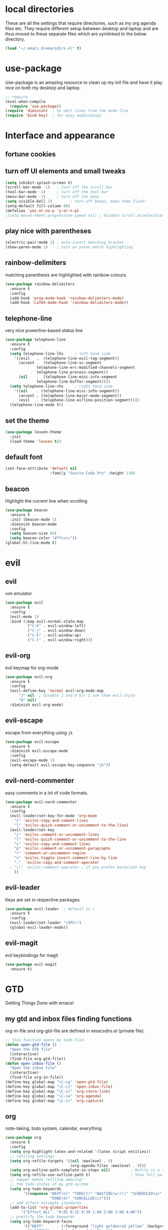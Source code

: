 * local directories
  These are all the settings that require directories, such as my org agenda
  files etc. They require different setup between desktop and laptop and are
  thus moved to these separate files which are symlinked to the below directory.
#+BEGIN_SRC emacs-lisp
  (load "~/.emacs.d/emacsdirs.el" t)
#+END_SRC
* use-package
  Use-package is an amazing resource to clean up my init file and have it play
  nice on both my desktop and laptop.
#+begin_src emacs-lisp
;; require
(eval-when-compile
  (require 'use-package)) 
(require 'diminish)  ; to omit lines from the mode-line
(require 'bind-key)  ; for easy keybindings
#+end_src
* Interface and appearance
** fortune cookies
*** COMMENT in the frame title
    currently commented out, I prefer scratch
#+begin_src emacs-lisp
(setf frame-title-format
      (with-temp-buffer
        (call-process "fortune" nil t)
        (setf (point) (point-min))
        (while (re-search-forward "[ \n\t]+" nil t)
          (replace-match " " nil t))
        (buffer-string)))
#+end_src
*** COMMENT in the scratch buffer 
also commented out, I can see them in my terminal if desired
#+begin_src emacs-lisp
(setq initial-scratch-message 
      (format 
       ";; %s\n\n" 
       (replace-regexp-in-string  
        "\n" "\n;; " ; comment each line
        (replace-regexp-in-string 
         "\n$" ""    ; remove trailing linebreak
         (shell-command-to-string "cowthink $(fortune showerthoughts)")))))
#+end_src
** turn off UI elements and small tweaks
#+begin_src emacs-lisp
  (setq inhibit-splash-screen t) 
  (scroll-bar-mode -1)   ; turn off the scroll bar
  (tool-bar-mode -1)     ; turn off the tool bar
  (menu-bar-mode -1)     ; turn off the menu
  (setq visible-bell 1)        ; turn off beeps, make them flash!
  (setq-default fill-column 80)
  (defalias 'yes-or-no-p 'y-or-n-p)
  ;(setq mouse-wheel-progressive-speed nil) ; disable scroll acceleration
#+end_src
** play nice with parentheses
#+begin_src emacs-lisp
(electric-pair-mode 1) ; auto-insert matching bracket
(show-paren-mode 1)    ; turn on paren match highlighting
#+end_src
** rainbow-delimiters
   matching parenthesis are highlighted with rainbow colours.
#+begin_src emacs-lisp
  (use-package rainbow-delimiters
    :ensure t
    :config
    (add-hook 'prog-mode-hook 'rainbow-delimiters-mode)
    (add-hook 'LaTeX-mode-hook 'rainbow-delimiters-mode))
#+end_src
** telephone-line
   very nice powerline-based status line
#+begin_src emacs-lisp
(use-package telephone-line
  :ensure t
  :config
  (setq telephone-line-lhs     ; left hand side
  	'((evil   .  (telephone-line-evil-tag-segment))
  	  (accent .  (telephone-line-vc-segment
  		      telephone-line-erc-modified-channels-segment
  		      telephone-line-process-segment))
  	  (nil    .  (telephone-line-misc-info-segment
  		      telephone-line-buffer-segment))))
  (setq telephone-line-rhs     ; right hand side
  	'((nil    . (telephone-line-misc-info-segment))
  	  (accent . (telephone-line-major-mode-segment))
  	  (evil   . (telephone-line-airline-position-segment))))
  (telephone-line-mode t))
#+end_src
** set the theme
#+begin_src emacs-lisp
(use-package leuven-theme
  :init
  (load-theme 'leuven t))
#+end_src
** default font
#+begin_src emacs-lisp
  (set-face-attribute 'default nil
                      :family "Source Code Pro" :height 130)
#+end_src
** beacon
   Highlight the current line when scrolling
#+begin_src emacs-lisp
(use-package beacon
  :ensure t
  :init (beacon-mode 1)
  :diminish beacon-mode
  :config 
  (setq beacon-size 80)
  (setq beacon-color "#ffcccc"))
(global-hl-line-mode t)
#+end_src
* evil
** evil
   vim emulator
#+begin_src emacs-lisp
(use-package evil
  :ensure t
  :config
  (evil-mode 1)
  :bind (:map evil-normal-state-map
	      ("C-h" . evil-window-left)
	      ("C-j" . evil-window-down)
	      ("C-k" . evil-window-up)
	      ("C-l" . evil-window-right)))
#+end_src
** evil-org
   evil keymap for org-mode
#+begin_src emacs-lisp
(use-package evil-org
  :ensure t
  :config 
  (evil-define-key 'normal evil-org-mode-map
      "J" nil  ; disable J and O b/c I use them evil-style
      "O" nil) 
  :diminish evil-org-mode)
#+end_src
** COMMENT undo tree
#+begin_src emacs-lisp
(use-package undo-tree
   :ensure t
   :config (global-undo-tree-mode)
   :diminish undo-tree-mode)
#+end_src
** evil-escape
   escape from everything using =jk=
#+begin_src emacs-lisp
  (use-package evil-escape
    :ensure t
    :diminish evil-escape-mode
    :config
    (evil-escape-mode 1)
    (setq-default evil-escape-key-sequence "jk"))
#+end_src
** evil-nerd-commenter
   easy comments in a lot of code formats.
#+begin_src emacs-lisp
  (use-package evil-nerd-commenter
    :ensure t
    :config
    (evil-leader/set-key-for-mode 'org-mode
      "c" 'evilnc-copy-and-coment-lines
      "l" 'evilnc-quick-comment-or-uncomment-to-the-line)
    (evil-leader/set-key
      "i" 'evilnc-comment-or-uncomment-lines
      "l" 'evilnc-quick-comment-or-uncomment-to-the-line
      "c" 'evilnc-copy-and-comment-lines
      "p" 'evilnc-comment-or-uncomment-paragraphs
      "r" 'comment-or-uncomment-region
      "v" 'evilnc-toggle-invert-comment-line-by-line
      "."  'evilnc-copy-and-comment-operator
	; "\\" 'evilnc-comment-operator ; if you prefer backslash key
      ))
#+end_src
** evil-leader
   Keys are set in respective packages
#+begin_src emacs-lisp
  (use-package evil-leader  ; default is \
    :ensure t
    :config
    (evil-leader/set-leader "<SPC>")
    (global-evil-leader-mode))
#+end_src
** evil-magit
   evil keybindings for magit
#+begin_src emacs-lisp
(use-package evil-magit
  :ensure t)
#+end_src
* GTD 
  Getting Things Done with emacs!
** my gtd and inbox files finding functions
   org-in-file and org-gtd-file are defined in emacsdirs.el (private file).
#+begin_src emacs-lisp
;; this function opens my todo-file
(defun open-gtd-file ()
  "Open the GTD file"
  (interactive)
  (find-file org-gtd-file))
(defun open-inbox-file ()
  "Open the inbox file"
  (interactive)
  (find-file org-in-file))
(define-key global-map "\C-cg" 'open-gtd-file)
(define-key global-map "\C-ci" 'open-inbox-file)
(define-key global-map "\C-cl" 'org-store-link)
(define-key global-map "\C-ca" 'org-agenda)
(define-key global-map "\C-cc" 'org-capture)
#+end_src
** org
   note-taking, todo system, calendar, everything
#+begin_src emacs-lisp
  (use-package org
    :ensure t
    :config
    (setq org-highlight-latex-and-related '(latex script entities))  
    ;; refiling settings
    (setq org-refile-targets '((nil :maxlevel . 9)
                               (org-agenda-files :maxlevel . 9)))
    (setq org-outline-path-complete-in-steps nil)         ; Refile in a single go
    (setq org-refile-use-outline-path t)                  ; Show full paths for refiling
    ;; swyper makes refiling amazing!
    ;; the todo-states of my gtd-system
    (setq org-todo-keywords 
          '((sequence "NEXT(n)" "TODO(t)" "WAITING(w!/!)" "SCHEDULED(a)" "SOMEDAY(s!/!)" "PROJECT(p)" "|" 
                      "DONE(d)" "CANCELLED(c)")))
    ;; add effort estimate standards
    (add-to-list 'org-global-properties
		 '("Effort_ALL". "0:05 0:15 0:30 1:00 2:00 3:00 4:00"))
    ;; prettify the todo keywords
    (setq org-todo-keyword-faces
          '(("NEXT"      . (:foreground "light goldenrod yellow" :background "red" :weight bold))
            ("WAITING"   . (:background "yellow"))
            ("SCHEDULED" . (:background "light slate blue"))
            ("SOMEDAY"   . (:foreground "ghost white"  :background "deep sky blue"))
            ("DONE"      . (:foreground "green4"       :background "pale green"))
            ("CANCELLED" . (:foreground "dim gray"     :background "gray"))
	    ("PROJECT"   . (:foreground "navajo white" :background "saddle brown"))))
    ;; view tasks by context (sorted by todo state)
    (setq org-agenda-custom-commands
          '(("g" . "GTD contexts")
            ("gh" "Home" tags-todo "@home"
             ((org-agenda-sorting-strategy '(todo-state-up))))
            ("gu" "University" tags-todo "@uni"
             ((org-agenda-sorting-strategy '(todo-state-up))))
            ("gw" "Write" tags-todo "@write"
             ((org-agenda-sorting-strategy '(todo-state-up))))
            ("gr" "Read" tags-todo "@read"
             ((org-agenda-sorting-strategy '(todo-state-up))))
            ("ge" "Errands" tags-todo "@errands"
             ((org-agenda-sorting-strategy '(todo-state-up))))
            ("gl" "Laboratory" tags-todo "@lab"
             ((org-agenda-sorting-strategy '(todo-state-up))))
            ("gc" "Computer" tags-todo "@computer"
             ((org-agenda-sorting-strategy '(todo-state-up))))
            ("gi" "Internet" tags-todo "@internet"
             ((org-agenda-sorting-strategy '(todo-state-up))))
            ("gm" "Email" tags-todo "@email"
             ((org-agenda-sorting-strategy '(todo-state-up))))
            ("gb" "Call" tags-todo "@call"
             ((org-agenda-sorting-strategy '(todo-state-up))))
            ("ga" "Agenda" tags-todo "@agenda"
             ((org-agenda-sorting-strategy '(todo-state-up))))
            ;; the following are all avaialable through C-a t r [x]
            ;;("n" todo "NEXT" nil)   
            ;;("c" todo "SCHEDULED" nil)
            ;;("w" todo "WAITING" nil)
            ;;("s" todo "SOMEDAY" nil)
            ;; view agenda + next actions, sorted by category
            ("d" "Agenda + Next actions" ((agenda) (todo "NEXT")))
            ("w" "Work" tags-todo "Work" 
             ((org-agenda-sorting-strategy '(todo-state-up))))
            ("p" "Personal" tags-todo "Personal"
             ((org-agenda-sorting-strategy '(todo-state-up))))))
    ;; set up the context tags
    (setq org-tag-alist '((:startgroup . nil)
                          ("@home" . ?h)
                          ("@uni" . ?u)
                          ("@errands" . ?e)
                          ("@lab" . ?l)    
                          (:endgroup . nil)
                          (:startgroup . nil)
                          ("@read" . ?r)
                          ("@write" . ?w)
                          (:endgroup . nil)
                          (:startgroup . nil)
                          ("@R" . ?R)
                          ("@computer" . ?c)
                          ("@internet" . ?i)
                          ("@email" . ?m)
                          ("@call" . ?b) 
                          ("@agenda" . ?a)
                          (:endgroup . nil)
                          (:startgroup . nil) 
                          ("Work" . ?W)
                          ("Personal" . ?P)
                          (:endgroup . nil)))
    ;; extra org settings
    (setq org-return-follows-link t)
    (setq org-hide-leading-stars t)
    (setf org-special-ctrl-a/e t)
    (setq org-fontify-emphasized-text t) 
    (setq org-fast-tag-selection-single-key t)
    (setq org-fontify-done-headline t)
    ;(setq org-adapt-indentation t) ; makes todo contents indent at headline level
    (setq org-agenda-prefix-format "  %-17:c%?-12t% s") 
    (setq org-agenda-include-all-todo nil)
    (setq org-log-done 'time)
    (setq calendar-week-start-day 1) ; 0:Sunday, 1:Monday
    (setq org-deadline-warning-days 14)
    (setf org-tags-column -65)
    (setf org-highlight-latex-and-related '(latex script entities))
    (setq org-latex-create-formula-image-program 'imagemagick)
    (setq org-latex-default-figure-position 'htbp)
    (setq org-export-with-section-numbers nil)
    (setq org-export-with-toc nil)
    (add-to-list 'org-latex-packages-alist '("version=4" "mhchem" t))
    (setq org-latex-pdf-process
          (list "latexmk -pdflatex='pdflatex -shell-escape -interaction nonstopmode' -f -pdf %f"))
          ;; '("latexmk -pdflatex='pdflatex -shell-escape -interaction nonstopmode' -pdf -f %f"))
	 ;; (quote ("texi2dvi -p -b -V %f")))
          ;; '("latexmk -pdflatex='pdflatex -interaction nonstopmode' -pdf -biber -f %f"))
          ;'("latexmk -pdflatex='lualatex -shell-escape -interaction nonstopmode' -pdf -f  %f"))
    (setq org-fontifywhole-heading-line t)
    (setq org-ellipsis "▼") ;▼ … ◦
    ;; allow for j/k movement in agenda view
    (add-hook 'org-agenda-mode-hook
              (lambda ()
		(define-key org-agenda-mode-map "j" 'evil-next-line)
		(define-key org-agenda-mode-map "k" 'evil-previous-line)))
    (add-to-list 'org-file-apps '("\\.pdf" . "zathura %s")))
#+end_src
** org-gcal
#+begin_src emacs-lisp
  (setq package-check-signature nil)
  (use-package org-gcal
    :ensure t) ; config in separate file for privacy
  ;; (add-hook 'org-agenda-mode-hook (lambda () (org-gcal-sync) ))
  ;; (add-hook 'org-capture-after-finalize-hook (lambda () (org-gcal-sync) ))
#+end_src
** org \latex entities
   Disable the =\ang= entity in org-mode so that I can use siunit's =\ang= instead.
#+begin_src emacs-lisp
(with-eval-after-load 'org-entities
  (setq org-entities
        (cl-remove-if (lambda (x) (and (listp x) (equal (car x) "ang"))) org-entities)))
#+end_src
** org-capture
   customize capture templates, variables are defined in a private file.
#+begin_src emacs-lisp
    (setq org-capture-templates
	  '(("a" "Appointment" entry (file org-cal-file)
	    "* %?\n\n%^T\n\n:PROPERTIES:\n\n:END:\n\n")
	    ("t" "Todo" entry (file org-in-file)
	     "* %?\n:PROPERTIES:\n:CREATED: %u\n:END:\n %i\n %a")
	    ("j" "Journal" entry (file+datetree org-journal-file)
	    "* %?\nEntered on %U\n %i\n %a")))
#+end_src
   capture from anywhere! hotkey defined in window manager (i3).
   from [[https://lists.gnu.org/archive/html/emacs-orgmode/2011-05/msg00076.html][here]]
#+begin_src emacs-lisp
(defun my-org-capture-other-frame ()
  "Create a new frame and run org-capture."
  (interactive)
  (make-frame '((name . "Org-Capture")
                (width  .  70)
                (height .  20)
                (menu-bar-lines . 0)
                (tool-bar-lines . 0)
                (auto-lower . nil)
                (auto-raise . t)))
  (select-frame-by-name "Org-Capture")
  (if (condition-case nil
          (progn (org-capture) t)
        (error nil))
      (delete-other-windows)
    (my-org-capture-other-frame-cleanup)))

(defun my-org-capture-other-frame-cleanup ()
  "Close the Org-Capture frame."
  (if (equal "Org-Capture" (frame-parameter nil 'name))
      (delete-frame)))
(add-hook 'org-capture-after-finalize-hook 'my-org-capture-other-frame-cleanup)
#+end_src
** org-bullets
   prettify org mode
#+begin_src emacs-lisp
(use-package org-bullets
  :ensure t
  :init (add-hook 'org-mode-hook (lambda () (org-bullets-mode 1)))
  :config
  (setq org-bullets-bullet-list
	'("◉" "●" "○" "♦" "◆" "►" "▸")))
#+end_src
* general packages and functions
** easy symbol insertion
   By default C-x 8 o = ° and C-x 8 m = µ. So:
#+begin_src emacs-lisp
(global-set-key (kbd "C-x 8 a") (lambda () (interactive) (insert "α")))
(global-set-key (kbd "C-x 8 b") (lambda () (interactive) (insert "β")))
(global-set-key (kbd "C-x 8 d") (lambda () (interactive) (insert "δ")))
#+end_src
** revert buffer
#+begin_src emacs-lisp
(global-set-key (kbd "<f5>") 'revert-buffer)
#+end_src
** eshell
*** open an eshell here
#+begin_src emacs-lisp
(defun eshell-here ()
  "Opens up a new shell in the directory associated with the
current buffer's file. The eshell is renamed to match that
directory to make multiple eshell windows easier."
  (interactive)
  (let* ((parent (if (buffer-file-name)
                     (file-name-directory (buffer-file-name))
                   default-directory))
         (height (/ (window-total-height) 3))
         (name   (car (last (split-string parent "/" t)))))
    (split-window-vertically (- height))
    (other-window 1)
    (eshell "new")
    (rename-buffer (concat "*eshell: " name "*"))

    (insert (concat "ls"))
    (eshell-send-input)))
(global-set-key (kbd "C-!") 'eshell-here)
#+end_src
*** close current eshell
#+begin_src emacs-lisp
(defun eshell/x ()
  (insert "exit")
  (eshell-send-input)
  (delete-window))
#+end_src
*** C-l clears the eshell buffer
 #+begin_src emacs-lisp
 (defun eshell-clear-buffer ()
   "Clear terminal"
   (interactive)
   (let ((inhibit-read-only t))
     (erase-buffer)
     (eshell-send-input)))
 (add-hook 'eshell-mode-hook
	   '(lambda()
	      (local-set-key (kbd "C-l") 'eshell-clear-buffer)))
 #+end_src
** swiper
very nice search replacement
#+begin_src emacs-lisp
  (use-package swiper
    :init (ivy-mode 1)
    :diminish ivy-mode
    :ensure t
    :config
    (setq ivy-use-virtual-buffers t)
    (define-key read-expression-map (kbd "C-r") 'counsel-expression-history)
    (setq ivy-count-format "(%d/%d) ")
    :bind
    ("\C-s" . swiper)
    ("C-c C-r" . ivy-resume)
    ("<f6>" . ivy-resume)
    ("M-x" . counsel-M-x)
    ("C-x C-f" . counsel-find-file)
    ("<f1> f" . counsel-describe-function)
    ("<f1> v" . counsel-describe-variable)
    ("<f1> l" . counsel-load-library)
    ("<f2> i" . counsel-info-lookup-symbol)
    ("<f2> u" . counsel-unicode-char)
    ;;("C-c g" . counsel-git) ;; conflicts with my view gtd file command
    ;; ("C-c j" . counsel-git-grep)
    ("C-c k" . counsel-ag)
    ("C-c u" . swiper-all)
    ("C-c v" . ivy-push-view)
    ("C-c V" . ivy-pop-view)
    ("C-x l" . counsel-locate))
    ;;("C-S-o" . counsel-rhythmbox))
#+end_src
** COMMENT ace-window
   Move to other buffers
#+BEGIN_SRC emacs-lisp
  (use-package ace-window
    :ensure t
    :init
    (global-set-key [remap other-window] 'ace-window)
    (custom-set-faces
     '(aw-leading-char-face
       ((t (:inherit ace-jump-face-foreground :height 2.0))))))
#+END_SRC
** counsel
   Required for swiper
#+begin_src emacs-lisp
(use-package counsel
  :ensure t)
#+end_src
** COMMENT avy
   jump to next chararcter. Slightly redundant b/c of evil's =f= and =t=.
#+begin_src emacs-lisp
(use-package avy
  :ensure t
  :bind ("M-s" . avy-goto-char))
#+end_src
** magit
   git management
#+begin_src emacs-lisp
(use-package magit
  :ensure t
  :bind
  ("M-g" . magit-status))
#+end_src
** auto-complete
   auto complete everything
#+begin_src emacs-lisp
(use-package auto-complete
  :ensure t
  :diminish auto-complete-mode
  :init
  (ac-config-default)
  (global-auto-complete-mode t))
#+end_src
** golden-ratio
   #+BEGIN_SRC emacs-lisp
        (use-package golden-ratio
          :ensure t
	  :config 
	  (golden-ratio-mode 1)
	  (setq golden-ratio-auto-scale t))
   #+END_SRC
** file extension modes
#+BEGIN_SRC emacs-lisp
  (defvar auto-mode-alist-init
    auto-mode-alist "emacs default value for `auto-mode-alist'.")
  (setq auto-mode-alist
        (append '(
                  ("i3config" . conf-mode)
                  ("i3status" . conf-mode)
                  ("\\.inp\\'" . conf-mode)
                  )
                auto-mode-alist-init))
#+END_SRC
** flycheck
#+BEGIN_SRC emacs-lisp
  (use-package flycheck
    :ensure t
    :init
    (global-flycheck-mode t))
#+END_SRC
** yasnippet
   usefull snippets for me: org-mode (fig_, )
#+BEGIN_SRC emacs-lisp
  (use-package yasnippet
    :ensure t
    :init
    (yas-global-mode 1))
  ;; (use-package r-autoyas
    ;; :init
    ;; (add-hook 'ess-mode-hook 'r-autoyas-ess-activate))
#+END_SRC
* Science packages
** ess
   emacs speaks statistics, work with R etc.
#+begin_src emacs-lisp
(use-package ess 
  :ensure t
  ; :config (setq ess-default-style 'RStudio)
  :commands R)
#+end_src
** rainbow-mode
   Highlight hex colours!
#+BEGIN_SRC emacs-lisp
  (use-package rainbow-mode
    :ensure t)
#+END_SRC
** polymode
   for orking with .Rmd files etc. 
#+begin_src emacs-lisp
(use-package polymode
  :ensure t
  :mode
    ;; MARKDOWN
    ("\\.md" . poly-markdown-mode)
    ;; R modes
    ("\\.Snw" . poly-noweb+r-mode)
    ("\\.Rnw" . poly-noweb+r-mode)
    ("\\.Rmd" . poly-markdown+r-mode))
#+end_src
** matlab
   if I'm ever required to work in non-open-source 
#+begin_src emacs-lisp
(use-package matlab
  :init (autoload 'matlab-mode "matlab" "Matlab Editing Mode" t)
  :mode ("\\.m\\'" . matlab-mode)
  :interpreter "matlab"
  :config
  (setq matlab-indent-function t)
  (setq matlab-indent-function "matlab"))
#+end_src
** markdown-mode
   markdown mode for writing 
#+begin_src emacs-lisp
(use-package markdown-mode
  :ensure t)
#+end_src
** COMMENT pandoc-mode
   exporting markdown
#+begin_src emacs-lisp
(use-package pandoc-mode
  :defer 
  :init (add-hook 'markdown-mode-hook 'pandoc-mode))
#+end_src

** tex 
   for working with \LaTeX
#+begin_src emacs-lisp
(use-package tex
  :defer 
  :config
  (setq TeX-auto-save t)
  (setq TeX-parse-self t)
  (setq-default TeX-master nil))
#+end_src
** bibtex/ivy-bibtex
   reference manager
   I use it in conjunction with mendeley, which generates the .bib files.
#+begin_src emacs-lisp
  (use-package ivy-bibtex
    :ensure t
    :config
    (autoload 'ivy-bibtex "ivy-bibtex" "" t)
    (setq bibtex-completion-pdf-field "file"
          ;; open bibtex links with zathura
          bibtex-completion-pdf-open-function
          (lambda (fpath)
            (call-process "zathura" nil 0 nil fpath))
            ;;(setq bibtex-completion-browser-function 'browser-url-chromium)
            ;;(setq bibtex-completion-format-citation-functions
            ;;      '((org-mode      . bibtex-completion-format-citation-cite)
            ;;        (latex-mode    . bibtex-completion-format-citation-cite)
            ;;        (markdown-mode . bibtex-completion-format-citation-pandoc-citeproc)
            ;;        (default       . bibtex-completion-format-citation-default)))
            ;;(setq bibtex-completion-cite-default-command "citep")
            ;; no before or after promts
            bibtex-completion-cite-prompt-for-optional-arguments nil))
#+end_src
** ox-extra
org-export ignore headlines with ~:ignore:~ tag
#+BEGIN_SRC emacs-lisp
(require 'ox-extra)
(ox-extras-activate '(latex-header-blocks ignore-headlines))
#+END_SRC
** org-ref
#+BEGIN_SRC emacs-lisp
  (use-package org-ref
    :init
    (setq org-ref-completion-library 'org-ref-ivy-cite)
    :ensure t
    :config
    (setq org-ref-open-pdf-function 'org-ref-get-mendeley-filename))
#+END_SRC
